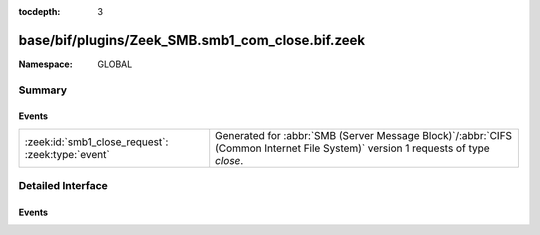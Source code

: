 :tocdepth: 3

base/bif/plugins/Zeek_SMB.smb1_com_close.bif.zeek
=================================================
.. zeek:namespace:: GLOBAL


:Namespace: GLOBAL

Summary
~~~~~~~
Events
######
================================================= ===========================================================================================
:zeek:id:`smb1_close_request`: :zeek:type:`event` Generated for :abbr:`SMB (Server Message Block)`/:abbr:`CIFS (Common Internet File System)`
                                                  version 1 requests of type *close*.
================================================= ===========================================================================================


Detailed Interface
~~~~~~~~~~~~~~~~~~
Events
######
.. zeek:id:: smb1_close_request
   :source-code: base/bif/plugins/Zeek_SMB.smb1_com_close.bif.zeek 17 17

   :Type: :zeek:type:`event` (c: :zeek:type:`connection`, hdr: :zeek:type:`SMB1::Header`, file_id: :zeek:type:`count`)

   Generated for :abbr:`SMB (Server Message Block)`/:abbr:`CIFS (Common Internet File System)`
   version 1 requests of type *close*. This is used by the client to close an instance of an object
   associated with a valid file ID.
   
   For more information, see MS-CIFS:2.2.4.5
   

   :param c: The connection.
   

   :param hdr: The parsed header of the :abbr:`SMB (Server Message Block)` version 1 message.
   

   :param file_id: The file identifier being closed.
   
   .. zeek:see:: smb1_message


